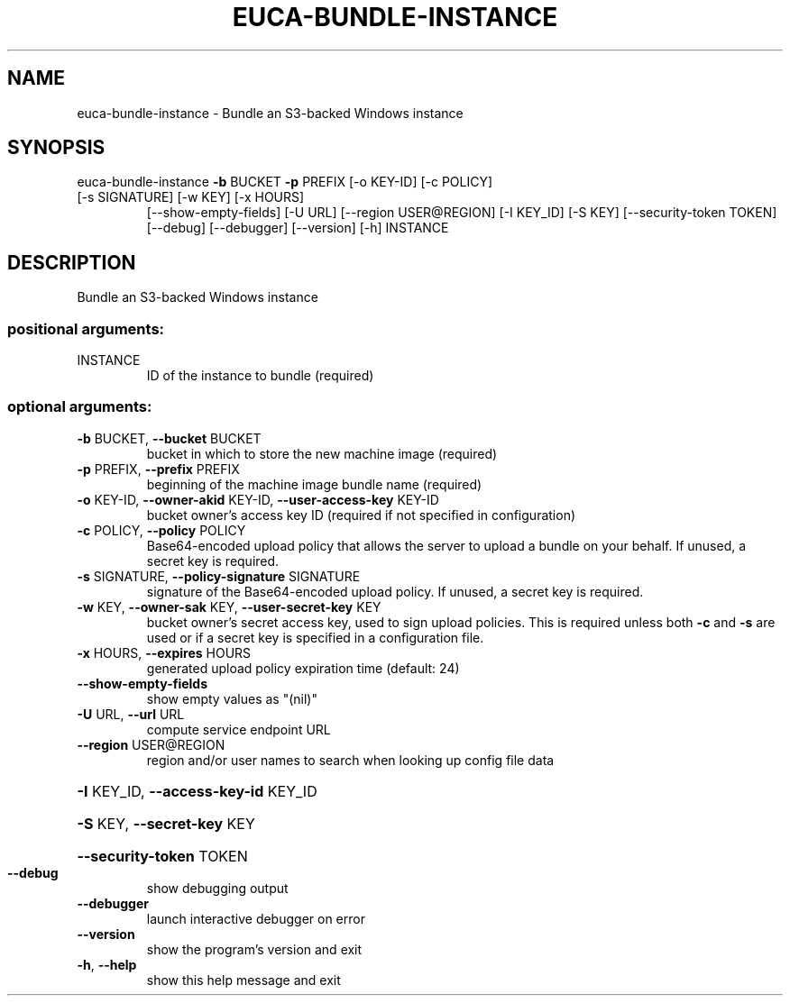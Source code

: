 .\" DO NOT MODIFY THIS FILE!  It was generated by help2man 1.47.3.
.TH EUCA-BUNDLE-INSTANCE "1" "December 2016" "euca2ools 3.4" "User Commands"
.SH NAME
euca-bundle-instance \- Bundle an S3-backed Windows instance
.SH SYNOPSIS
euca\-bundle\-instance \fB\-b\fR BUCKET \fB\-p\fR PREFIX [\-o KEY\-ID] [\-c POLICY]
.TP
[\-s SIGNATURE] [\-w KEY] [\-x HOURS]
[\-\-show\-empty\-fields] [\-U URL]
[\-\-region USER@REGION] [\-I KEY_ID] [\-S KEY]
[\-\-security\-token TOKEN] [\-\-debug] [\-\-debugger]
[\-\-version] [\-h]
INSTANCE
.SH DESCRIPTION
Bundle an S3\-backed Windows instance
.SS "positional arguments:"
.TP
INSTANCE
ID of the instance to bundle (required)
.SS "optional arguments:"
.TP
\fB\-b\fR BUCKET, \fB\-\-bucket\fR BUCKET
bucket in which to store the new machine image
(required)
.TP
\fB\-p\fR PREFIX, \fB\-\-prefix\fR PREFIX
beginning of the machine image bundle name (required)
.TP
\fB\-o\fR KEY\-ID, \fB\-\-owner\-akid\fR KEY\-ID, \fB\-\-user\-access\-key\fR KEY\-ID
bucket owner's access key ID (required if not
specified in configuration)
.TP
\fB\-c\fR POLICY, \fB\-\-policy\fR POLICY
Base64\-encoded upload policy that allows the server to
upload a bundle on your behalf. If unused, a secret
key is required.
.TP
\fB\-s\fR SIGNATURE, \fB\-\-policy\-signature\fR SIGNATURE
signature of the Base64\-encoded upload policy. If
unused, a secret key is required.
.TP
\fB\-w\fR KEY, \fB\-\-owner\-sak\fR KEY, \fB\-\-user\-secret\-key\fR KEY
bucket owner's secret access key, used to sign upload
policies. This is required unless both \fB\-c\fR and \fB\-s\fR are
used or if a secret key is specified in a
configuration file.
.TP
\fB\-x\fR HOURS, \fB\-\-expires\fR HOURS
generated upload policy expiration time (default: 24)
.TP
\fB\-\-show\-empty\-fields\fR
show empty values as "(nil)"
.TP
\fB\-U\fR URL, \fB\-\-url\fR URL
compute service endpoint URL
.TP
\fB\-\-region\fR USER@REGION
region and/or user names to search when looking up
config file data
.HP
\fB\-I\fR KEY_ID, \fB\-\-access\-key\-id\fR KEY_ID
.HP
\fB\-S\fR KEY, \fB\-\-secret\-key\fR KEY
.HP
\fB\-\-security\-token\fR TOKEN
.TP
\fB\-\-debug\fR
show debugging output
.TP
\fB\-\-debugger\fR
launch interactive debugger on error
.TP
\fB\-\-version\fR
show the program's version and exit
.TP
\fB\-h\fR, \fB\-\-help\fR
show this help message and exit
